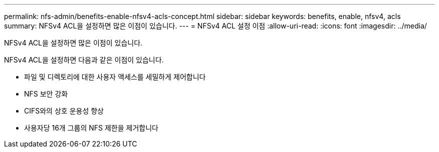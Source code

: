 ---
permalink: nfs-admin/benefits-enable-nfsv4-acls-concept.html 
sidebar: sidebar 
keywords: benefits, enable, nfsv4, acls 
summary: NFSv4 ACL을 설정하면 많은 이점이 있습니다. 
---
= NFSv4 ACL 설정 이점
:allow-uri-read: 
:icons: font
:imagesdir: ../media/


[role="lead"]
NFSv4 ACL을 설정하면 많은 이점이 있습니다.

NFSv4 ACL을 설정하면 다음과 같은 이점이 있습니다.

* 파일 및 디렉토리에 대한 사용자 액세스를 세밀하게 제어합니다
* NFS 보안 강화
* CIFS와의 상호 운용성 향상
* 사용자당 16개 그룹의 NFS 제한을 제거합니다

